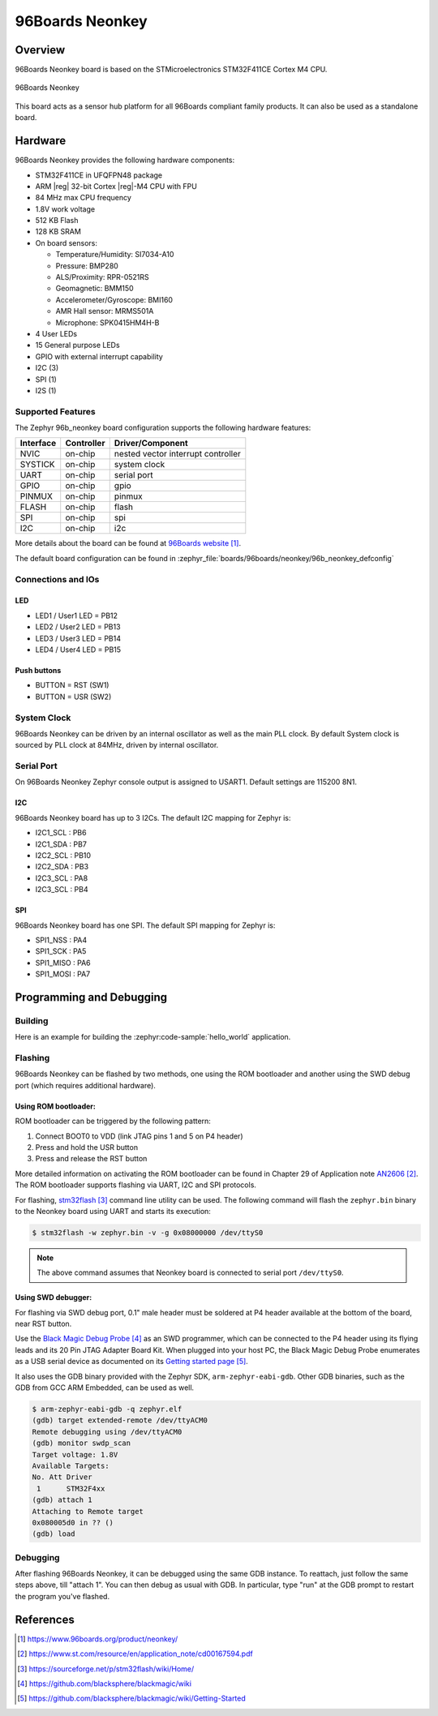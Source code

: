 .. _96b_neonkey:

96Boards Neonkey
################

Overview
********

96Boards Neonkey board is based on the STMicroelectronics STM32F411CE
Cortex M4 CPU.

.. figure:: img/96b_neonkey.jpg
     :align: center
     :alt: 96Boards Neonkey

     96Boards Neonkey

This board acts as a sensor hub platform for all 96Boards compliant
family products. It can also be used as a standalone board.

Hardware
********

96Boards Neonkey provides the following hardware components:

- STM32F411CE in UFQFPN48 package
- ARM |reg| 32-bit Cortex |reg|-M4 CPU with FPU
- 84 MHz max CPU frequency
- 1.8V work voltage
- 512 KB Flash
- 128 KB SRAM
- On board sensors:

  - Temperature/Humidity: SI7034-A10
  - Pressure: BMP280
  - ALS/Proximity: RPR-0521RS
  - Geomagnetic: BMM150
  - Accelerometer/Gyroscope: BMI160
  - AMR Hall sensor: MRMS501A
  - Microphone: SPK0415HM4H-B

- 4 User LEDs
- 15 General purpose LEDs
- GPIO with external interrupt capability
- I2C (3)
- SPI (1)
- I2S (1)

Supported Features
==================

The Zephyr 96b_neonkey board configuration supports the following hardware
features:

+-----------+------------+-------------------------------------+
| Interface | Controller | Driver/Component                    |
+===========+============+=====================================+
| NVIC      | on-chip    | nested vector interrupt controller  |
+-----------+------------+-------------------------------------+
| SYSTICK   | on-chip    | system clock                        |
+-----------+------------+-------------------------------------+
| UART      | on-chip    | serial port                         |
+-----------+------------+-------------------------------------+
| GPIO      | on-chip    | gpio                                |
+-----------+------------+-------------------------------------+
| PINMUX    | on-chip    | pinmux                              |
+-----------+------------+-------------------------------------+
| FLASH     | on-chip    | flash                               |
+-----------+------------+-------------------------------------+
| SPI       | on-chip    | spi                                 |
+-----------+------------+-------------------------------------+
| I2C       | on-chip    | i2c                                 |
+-----------+------------+-------------------------------------+

More details about the board can be found at `96Boards website`_.

The default board configuration can be found in
:zephyr_file:`boards/96boards/neonkey/96b_neonkey_defconfig`

Connections and IOs
===================

LED
---

- LED1 / User1 LED = PB12
- LED2 / User2 LED = PB13
- LED3 / User3 LED = PB14
- LED4 / User4 LED = PB15

Push buttons
------------

- BUTTON = RST (SW1)
- BUTTON = USR (SW2)

System Clock
============

96Boards Neonkey can be driven by an internal oscillator as well as the main
PLL clock. By default System clock is sourced by PLL clock at 84MHz, driven
by internal oscillator.

Serial Port
===========

On 96Boards Neonkey Zephyr console output is assigned to USART1.
Default settings are 115200 8N1.

I2C
---

96Boards Neonkey board has up to 3 I2Cs. The default I2C mapping for Zephyr is:

- I2C1_SCL : PB6
- I2C1_SDA : PB7
- I2C2_SCL : PB10
- I2C2_SDA : PB3
- I2C3_SCL : PA8
- I2C3_SCL : PB4

SPI
---

96Boards Neonkey board has one SPI. The default SPI mapping for Zephyr is:

- SPI1_NSS  : PA4
- SPI1_SCK  : PA5
- SPI1_MISO : PA6
- SPI1_MOSI : PA7

Programming and Debugging
*************************

Building
========

Here is an example for building the :zephyr:code-sample:`hello_world` application.

.. zephyr-app-commands::
   :zephyr-app: samples/hello_world
   :board: 96b_neonkey
   :goals: build

Flashing
========

96Boards Neonkey can be flashed by two methods, one using the ROM
bootloader and another using the SWD debug port (which requires additional
hardware).

Using ROM bootloader:
---------------------

ROM bootloader can be triggered by the following pattern:

1. Connect BOOT0 to VDD (link JTAG pins 1 and 5 on P4 header)
2. Press and hold the USR button
3. Press and release the RST button

More detailed information on activating the ROM bootloader can be found in
Chapter 29 of Application note `AN2606`_. The ROM bootloader supports flashing
via UART, I2C and SPI protocols.

For flashing, `stm32flash`_ command line utility can be used. The following
command will flash the ``zephyr.bin`` binary to the Neonkey board using UART
and starts its execution:

.. code-block:: console

   $ stm32flash -w zephyr.bin -v -g 0x08000000 /dev/ttyS0

.. note::
   The above command assumes that Neonkey board is connected to
   serial port ``/dev/ttyS0``.

Using SWD debugger:
-------------------

For flashing via SWD debug port, 0.1" male header must be soldered at P4
header available at the bottom of the board, near RST button.

Use the `Black Magic Debug Probe`_ as an SWD programmer, which can
be connected to the P4 header using its flying leads and its 20 Pin
JTAG Adapter Board Kit. When plugged into your host PC, the Black
Magic Debug Probe enumerates as a USB serial device as documented on
its `Getting started page`_.

It also uses the GDB binary provided with the Zephyr SDK,
``arm-zephyr-eabi-gdb``. Other GDB binaries, such as the GDB from GCC
ARM Embedded, can be used as well.

.. code-block:: console

   $ arm-zephyr-eabi-gdb -q zephyr.elf
   (gdb) target extended-remote /dev/ttyACM0
   Remote debugging using /dev/ttyACM0
   (gdb) monitor swdp_scan
   Target voltage: 1.8V
   Available Targets:
   No. Att Driver
    1      STM32F4xx
   (gdb) attach 1
   Attaching to Remote target
   0x080005d0 in ?? ()
   (gdb) load

Debugging
=========

After flashing 96Boards Neonkey, it can be debugged using the same
GDB instance. To reattach, just follow the same steps above, till
"attach 1". You can then debug as usual with GDB. In particular, type
"run" at the GDB prompt to restart the program you've flashed.

References
**********

.. target-notes::

.. _96Boards website:
   https://www.96boards.org/product/neonkey/

.. _AN2606:
   https://www.st.com/resource/en/application_note/cd00167594.pdf

.. _stm32flash:
   https://sourceforge.net/p/stm32flash/wiki/Home/

.. _Black Magic Debug Probe:
   https://github.com/blacksphere/blackmagic/wiki

.. _Getting started page:
   https://github.com/blacksphere/blackmagic/wiki/Getting-Started
